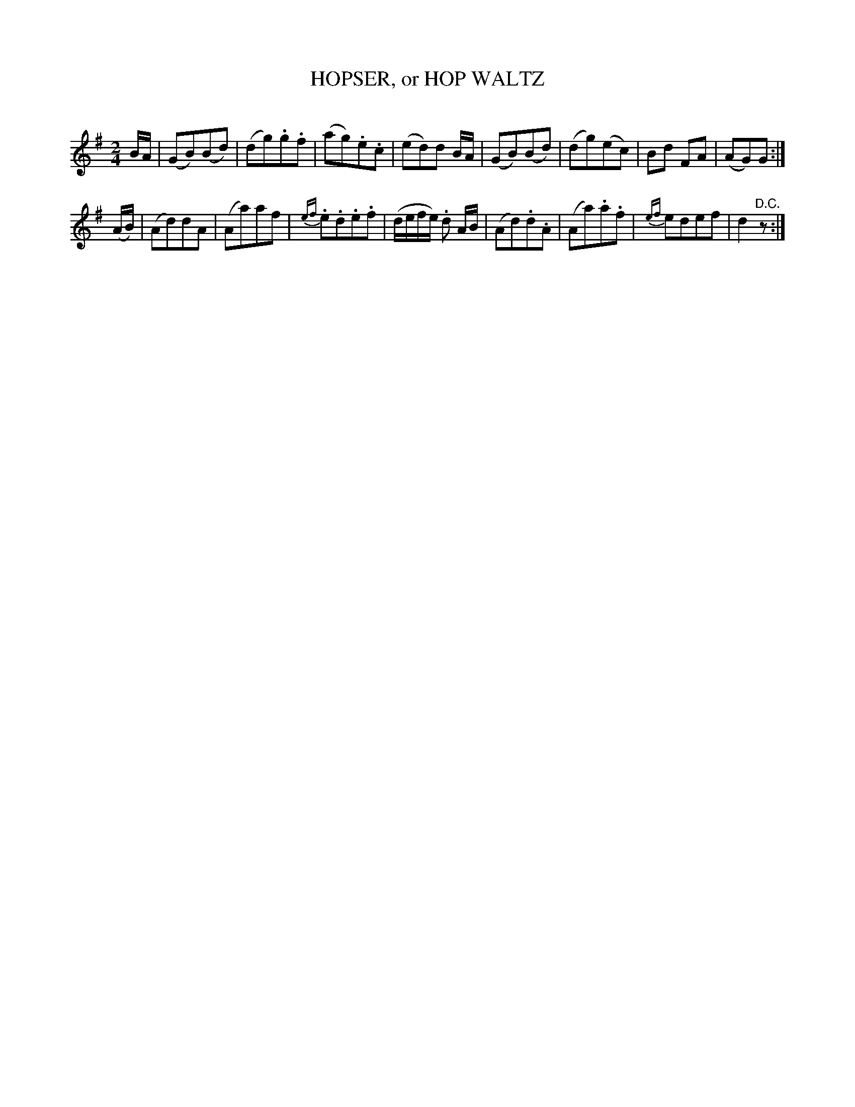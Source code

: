 X: 30394
T: HOPSER, or HOP WALTZ
C:
%R: polka, march
B: Elias Howe "The Musician's Companion" Part 3 1844 p.39 #4
S: http://imslp.org/wiki/The_Musician's_Companion_(Howe,_Elias)
S: https://archive.org/stream/firstthirdpartof03howe/#page/66/mode/1up
Z: 2016 John Chambers <jc:trillian.mit.edu>
M: 2/4
L: 1/8
K: G
% - - - - - - - - - - - - - - - - - - - - - - - - -
B/A/ |\
(GB)(Bd) | (dg).g.f | (ag).e.c | (ed)d B/A/ |\
(GB)(Bd) | (dg)(ec) | Bd FA | (AG)G :|
(A/B/) |\
(Ad)dA | (Aa)af | {ef}.e.d.e.f | (d/e/f/e/) .d A/B/ |\
(Ad).d.A | (Aa).a.f | {ef}edef | d2 "^D.C."z :|
% - - - - - - - - - - - - - - - - - - - - - - - - -
